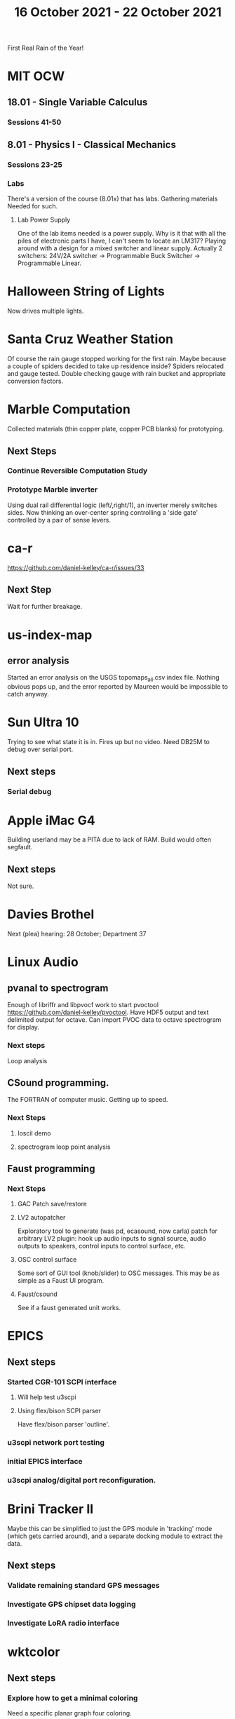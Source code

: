 #+TITLE: 16 October 2021 - 22 October 2021

First Real Rain of the Year!

* MIT OCW
** 18.01 - Single Variable Calculus
*** Sessions 41-50
** 8.01 - Physics I - Classical Mechanics
*** Sessions 23-25
*** Labs
    There's a version of the course (8.01x) that has labs. Gathering
    materials Needed for such.
**** Lab Power Supply
     One of the lab items needed is a power supply. Why is it that with all
     the piles of electronic parts I have, I can't seem to locate an LM317?
     Playing around with a design for a mixed switcher and linear supply.
     Actually 2 switchers: 24V/2A switcher -> Programmable Buck Switcher -> Programmable Linear.
* Halloween String of Lights
  Now drives multiple lights.
* Santa Cruz Weather Station
  Of course the rain gauge stopped working for the first rain. Maybe
  because a couple of spiders decided to take up residence inside?
  Spiders relocated and gauge tested. Double checking gauge with rain
  bucket and appropriate conversion factors.
* Marble Computation
  Collected materials (thin copper plate, copper PCB blanks) for prototyping.
** Next Steps
*** Continue Reversible Computation Study
*** Prototype Marble inverter
    Using dual rail differential logic (left/,right/1), an inverter
    merely switches sides. Now thinking an over-center spring controlling
    a 'side gate' controlled by a pair of sense levers.
* ca-r
  https://github.com/daniel-kelley/ca-r/issues/33
** Next Step
Wait for further breakage.
* us-index-map
** error analysis
   Started an error analysis on the USGS topomaps_all.csv index file. Nothing obvious pops up,
   and the error reported by Maureen would be impossible to catch anyway.
* Sun Ultra 10
  Trying to see what state it is in. Fires up but no video. Need DB25M to
  debug over serial port.
** Next steps
*** Serial debug
* Apple iMac G4
  Building userland may be a PITA due to lack of RAM. Build would often
  segfault.
** Next steps
Not sure.

* Davies Brothel
  Next (plea) hearing: 28 October; Department 37
* Linux Audio
** pvanal to spectrogram
   Enough of libriffr and libpvocf work to start pvoctool
   https://github.com/daniel-kelley/pvoctool. Have HDF5 output and
   text delimited output for octave. Can import PVOC data to octave
   spectrogram for display.
*** Next steps
   Loop analysis
** CSound programming.
   The FORTRAN of computer music. Getting up to speed.
*** Next Steps
**** loscil demo
**** spectrogram loop point analysis
** Faust programming
*** Next Steps
**** GAC Patch save/restore
**** LV2 autopatcher
    Exploratory tool to generate (was pd, ecasound, now carla) patch for arbitrary LV2 plugin:
    hook up audio inputs to signal source, audio outputs to speakers, control inputs to
    control surface, etc.
**** OSC control surface
    Some sort of GUI tool (knob/slider) to OSC messages. This may be
    as simple as a Faust UI program.
**** Faust/csound
    See if a faust generated unit works.
* EPICS
**  Next steps
*** Started CGR-101 SCPI interface
**** Will help test u3scpi
**** Using flex/bison SCPI parser
     Have flex/bison parser 'outline'.
*** u3scpi network port testing
*** initial EPICS interface
*** u3scpi analog/digital port reconfiguration.

* Brini Tracker II
Maybe this can be simplified to just the GPS module in 'tracking' mode
(which gets carried around), and a separate docking module to extract
the data.
** Next steps
*** Validate remaining standard GPS messages
*** Investigate GPS chipset data logging
*** Investigate LoRA radio interface

* wktcolor
** Next steps
*** Explore how to get a minimal coloring
    Need a specific planar graph four coloring.

* wktplot
** Next steps
   Understand why -r doesn't solve the wktvor/wktdel "sliver at edge" problem.
   Explore biological cell Voronoi organization

* AMDGPU
** Next step
*** Reverse engineer HSAKMT programming.

* Ninja v Make
** Next Step
*** clean simple measurements

* GMP Forth
** Need to think about adding floating point support
** Port to non-Linux OS
* Swocer
** Most crashing addressed
   Nullified 'handle' API free functions helped a lot.
   Still see some errors in operations.
** Added outline for 'bottle' test
   Added all functions believed to be needed for 'bottle' demo test.
   Test doesn't pass so is disabled.
** Next steps
   Swocer future.
   Check out what's needed for gears.
